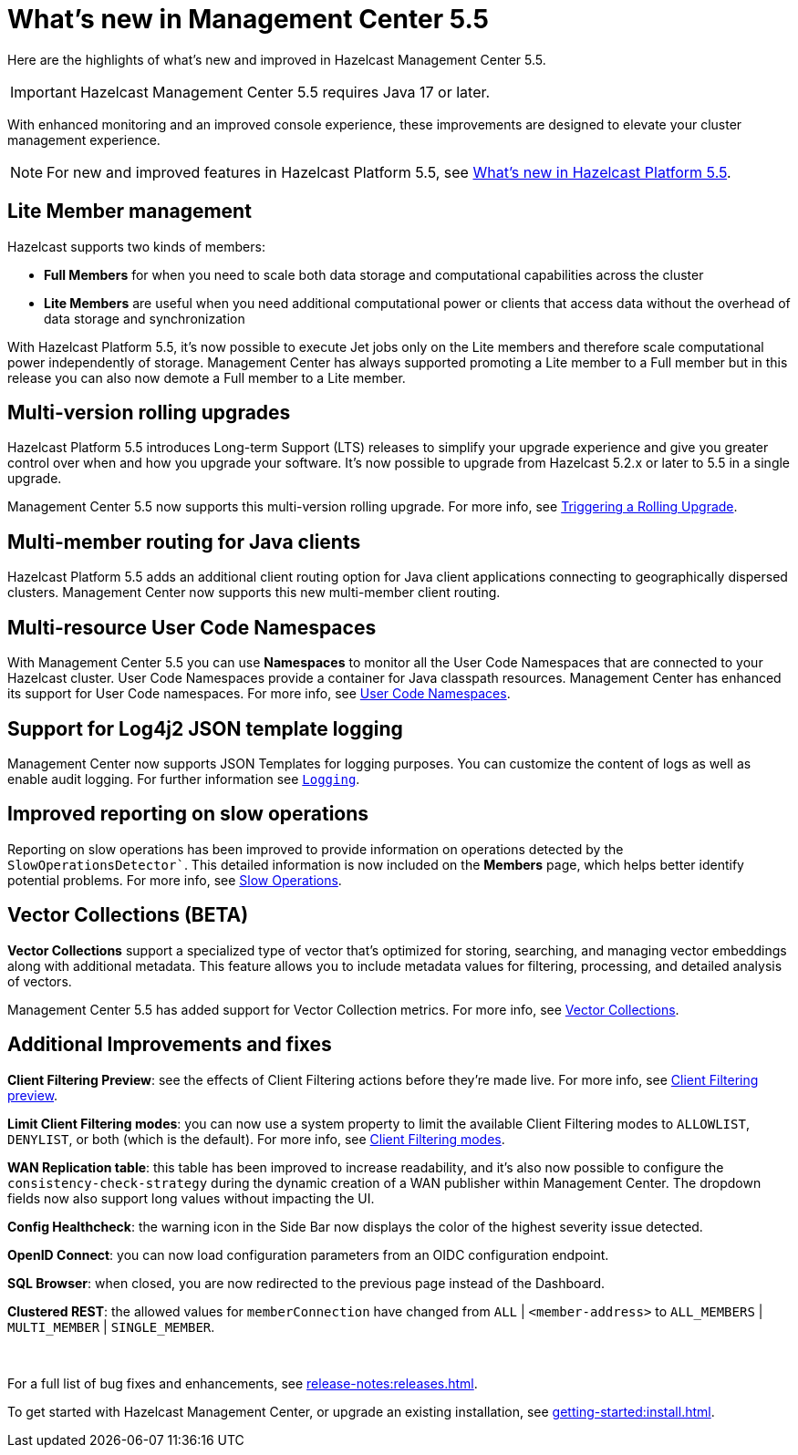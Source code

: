
= What's new in Management Center 5.5
:description: Here are the highlights of what’s new and improved in Hazelcast Management Center 5.5.

{description}

IMPORTANT: Hazelcast Management Center 5.5 requires Java 17 or later.

// Is this recent change? We don't have in 5.4 WN

With enhanced monitoring and an improved console experience, these improvements are designed to elevate your cluster management experience.

NOTE: For new and improved features in Hazelcast Platform 5.5, see xref:{page-latest-supported-hazelcast}@hazelcast:ROOT:whats-new.adoc[What's new in Hazelcast Platform 5.5].

== Lite Member management

Hazelcast supports two kinds of members: 

* **Full Members** for when you need to scale both data storage and computational capabilities across the cluster
* **Lite Members** are useful when you need additional computational power or clients that access data without the overhead of data storage and synchronization

With Hazelcast Platform 5.5, it's now possible to execute Jet jobs only on the Lite members and therefore scale computational power independently of storage. Management Center has always supported promoting a Lite member to a Full member but in this release you can also now demote a Full member to a Lite member.

== Multi-version rolling upgrades

Hazelcast Platform 5.5 introduces Long-term Support (LTS) releases to simplify your upgrade experience and give you greater control over when and how you upgrade your software. It's now possible to upgrade from Hazelcast 5.2.x or later to 5.5 in a single upgrade.

Management Center 5.5 now supports this multi-version rolling upgrade. For more info, see xref:clusters:triggering-rolling-upgrade.adoc[Triggering a Rolling Upgrade].
// How does it support it? We should add what you can do with MC here.

== Multi-member routing for Java clients

Hazelcast Platform 5.5 adds an additional client routing option for Java client applications connecting to geographically dispersed clusters. Management Center now supports this new multi-member client routing.
// How does it support it? We should add what you can do with MC here.

== Multi-resource User Code Namespaces

With Management Center 5.5 you can use **Namespaces** to monitor all the User Code Namespaces that are connected to your Hazelcast cluster. User Code Namespaces provide a container for Java classpath resources. Management Center has enhanced its support for User Code namespaces. For more info, see xref:clusters:namespaces.adoc[User Code Namespaces].
// What's changed here? Has support been added or enhanced?

== Support for Log4j2 JSON template logging

Management Center now supports JSON Templates for logging purposes. You can customize the content of logs as well as enable audit logging. For further information see xref:deploy-manage:logging.adoc[`Logging`].
// this needsn adding to nav - see related nav change

== Improved reporting on slow operations

Reporting on slow operations has been improved to provide information on operations detected by the `SlowOperationsDetector``. This detailed information is now included on the **Members** page, which helps better identify potential problems. For more info, see xref:clusters:members.adoc#slow-operations[Slow Operations].

== Vector Collections (BETA)

**Vector Collections** support a specialized type of vector that's optimized for storing, searching, and managing vector embeddings along with additional metadata. This feature allows you to include metadata values for filtering, processing, and detailed analysis of vectors.

Management Center 5.5 has added support for Vector Collection metrics. For more info, see xref:data-structures:vector-collection.adoc[Vector Collections].

== Additional Improvements and fixes

**Client Filtering Preview**: see the effects of Client Filtering actions before they're made live. For more info, see xref:clusters:client-filtering.adoc#client-filtering-preview[Client Filtering preview].

**Limit Client Filtering modes**: you can now use a system property to limit the available Client Filtering modes to `ALLOWLIST`, `DENYLIST`, or both (which is the default). For more info, see xref:clusters:client-filtering.adoc#configuring-client-filtering-modes[Client Filtering modes].
// do we have a link for this ref?

**WAN Replication table**: this table has been improved to increase readability, and it's also now possible to configure the `consistency-check-strategy` during the dynamic creation of a WAN publisher within Management Center. The dropdown fields now also support long values without impacting the UI.

**Config Healthcheck**: the warning icon in the Side Bar now displays the color of the highest severity issue detected.
 
**OpenID Connect**: you can now load configuration parameters from an OIDC configuration endpoint.

**SQL Browser**: when closed, you are now redirected to the previous page instead of the Dashboard.

**Clustered REST**: the allowed values for `memberConnection` have changed from `ALL` | `<member-address>` to
`ALL_MEMBERS` | `MULTI_MEMBER` | `SINGLE_MEMBER`. 

{empty} +

For a full list of bug fixes and enhancements, see xref:release-notes:releases.adoc[].

To get started with Hazelcast Management Center, or upgrade an existing installation, see xref:getting-started:install.adoc[].
